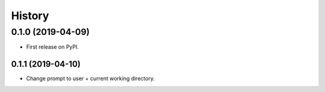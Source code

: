 =======
History
=======

0.1.0 (2019-04-09)
------------------

* First release on PyPI.

0.1.1 (2019-04-10)
==================

* Change prompt to user + current working directory.
